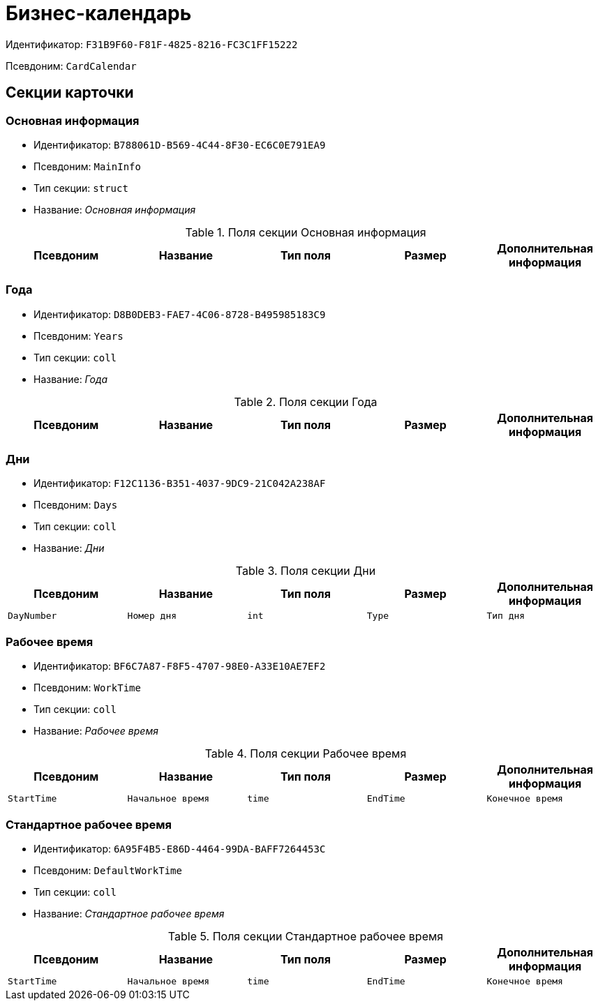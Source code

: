 = Бизнес-календарь

Идентификатор: `F31B9F60-F81F-4825-8216-FC3C1FF15222`

Псевдоним: `CardCalendar`

== Секции карточки

=== Основная информация

* Идентификатор: `B788061D-B569-4C44-8F30-EC6C0E791EA9`

* Псевдоним: `MainInfo`

* Тип секции: `struct`

* Название: _Основная информация_

.Поля секции Основная информация
|===
|Псевдоним|Название|Тип поля|Размер|Дополнительная информация 

a|`Name`
a|`Название`
a|`unistring`
a|`128`

|===
=== Года

* Идентификатор: `D8B0DEB3-FAE7-4C06-8728-B495985183C9`

* Псевдоним: `Years`

* Тип секции: `coll`

* Название: _Года_

.Поля секции Года
|===
|Псевдоним|Название|Тип поля|Размер|Дополнительная информация 

a|`Year`
a|`Год`
a|`int`

|===
=== Дни

* Идентификатор: `F12C1136-B351-4037-9DC9-21C042A238AF`

* Псевдоним: `Days`

* Тип секции: `coll`

* Название: _Дни_

.Поля секции Дни
|===
|Псевдоним|Название|Тип поля|Размер|Дополнительная информация 

a|`DayNumber`
a|`Номер дня`
a|`int`

a|`Type`
a|`Тип дня`
a|`enum`
a|.Значения
* Рабочий = 0
* Нерабочий = 1
* Праздничный = 2


|===
=== Рабочее время

* Идентификатор: `BF6C7A87-F8F5-4707-98E0-A33E10AE7EF2`

* Псевдоним: `WorkTime`

* Тип секции: `coll`

* Название: _Рабочее время_

.Поля секции Рабочее время
|===
|Псевдоним|Название|Тип поля|Размер|Дополнительная информация 

a|`StartTime`
a|`Начальное время`
a|`time`

a|`EndTime`
a|`Конечное время`
a|`time`

|===
=== Стандартное рабочее время

* Идентификатор: `6A95F4B5-E86D-4464-99DA-BAFF7264453C`

* Псевдоним: `DefaultWorkTime`

* Тип секции: `coll`

* Название: _Стандартное рабочее время_

.Поля секции Стандартное рабочее время
|===
|Псевдоним|Название|Тип поля|Размер|Дополнительная информация 

a|`StartTime`
a|`Начальное время`
a|`time`

a|`EndTime`
a|`Конечное время`
a|`time`

|===
